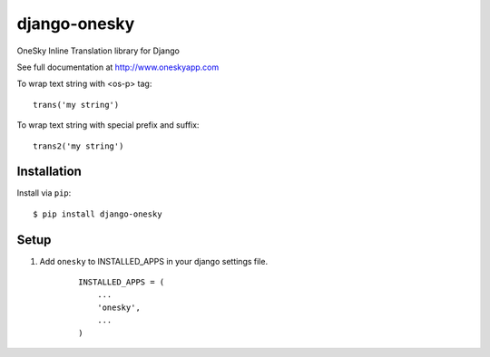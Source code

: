 ===============
django-onesky
===============

OneSky Inline Translation library for Django

See full documentation at http://www.oneskyapp.com

To wrap text string with <os-p> tag::

	trans('my string')

To wrap text string with special prefix and suffix::

	trans2('my string')


Installation
============

Install via ``pip``::

    $ pip install django-onesky


Setup
=====

1. Add ``onesky`` to INSTALLED_APPS in your django settings file.

    ::

        INSTALLED_APPS = (
            ...
            'onesky',
            ...
        )

